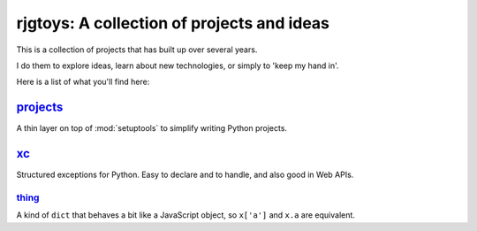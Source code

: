 rjgtoys: A collection of projects and ideas
===========================================

This is a collection of projects that has built up over several years.

I do them to explore ideas, learn about new technologies, or simply to
'keep my hand in'.

Here is a list of what you'll find here:

projects_
---------

A thin layer on top of :mod:`setuptools` to simplify writing Python projects.

xc_
---

Structured exceptions for Python.  Easy to declare and to handle, and also good in Web APIs.

thing_
~~~~~~

A kind of ``dict`` that behaves a bit like a JavaScript object, so ``x['a']`` and ``x.a`` are equivalent.

.. _projects: /projects/projects/

.. _xc: /projects/xc/

.. _thing: /projects/thing/






